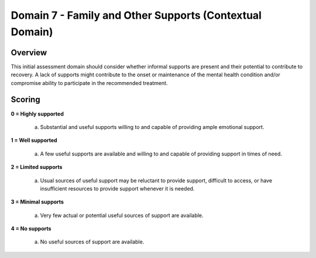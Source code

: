 Domain 7 - Family and Other Supports (Contextual Domain)
=========================================================

Overview
----------

This initial assessment domain should consider whether informal supports are present and their
potential to contribute to recovery. A lack of supports might contribute to the onset or maintenance
of the mental health condition and/or compromise ability to participate in the recommended
treatment.


Scoring
--------

**0 = Highly supported**

   a. Substantial and useful supports willing to and capable of providing ample emotional support.


**1 = Well supported**

   a. A few useful supports are available and willing to and capable of providing support in times of need.
	

**2 = Limited supports**

   a. Usual sources of useful support may be reluctant to provide support, difficult to access, or have insufficient resources to provide support whenever it is needed.


**3 = Minimal supports**

   a. Very few actual or potential useful sources of support are available.


**4 = No supports**

   a. No useful sources of support are available.



